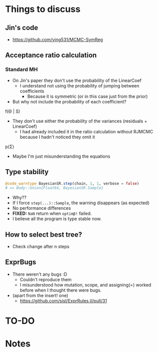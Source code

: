 * Things to discuss
** Jin's code
- https://github.com/ying531/MCMC-SymReg
** Acceptance ratio calculation
*** Standard MH
- On Jin's paper they don't use the probability of the LinearCoef
  - I understand not using the probability of jumping between coefficients
    - Because it is symmetric (or in this case just from the prior)
- But why not include the probability of each coefficient?
  
f(\Theta | S)

- They don't use either the probability of the variances (residuals + LinearCoef)
  - I had already included it in the ratio calculation without RJMCMC because I hadn't noticed they omit it 

p(\Sigma)

- Maybe I'm just misunderstanding the equations

** Type stability
#+BEGIN_SRC julia :eval :session :results silent :exports code
  @code_warntype BayesianSR.step(chain, 1, 1, verbose = false)
  # => Body::Union{Float64, BayesianSR.Sample}
#+END_SRC
- Why??
- If I force ~step(...)::Sample~, the warning disappears (as expected)
- No performance differences
- *FIXED:* =NaN= return when ~optimβ!~ failed.
- I believe all the program is type stable now.
** How to select best tree?
- Check change after n steps
** ExprBugs
- There weren't any bugs :D
  - Couldn't reproduce them
  - I misunderstood how mutation, scope, and assigning(=) worked before when I thought there were bugs.
- (apart from the insert! one)
  - https://github.com/sisl/ExprRules.jl/pull/31
* TO-DO
* Notes
